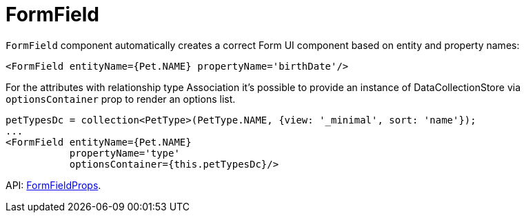 = FormField
:api_ui_FormFieldProps: link:api-reference/cuba-react-ui/modules/_ui_formfield_.html#formfieldprops

`FormField` component automatically creates a correct Form UI component based on entity and property names:

[source,typescript]
----
<FormField entityName={Pet.NAME} propertyName='birthDate'/>
----

For the attributes with relationship type Association it's possible to provide an instance of DataCollectionStore via `optionsContainer` prop to render an options list.

[source,typescript]
----
petTypesDc = collection<PetType>(PetType.NAME, {view: '_minimal', sort: 'name'});
...
<FormField entityName={Pet.NAME}
           propertyName='type'
           optionsContainer={this.petTypesDc}/>
----

API: {api_ui_FormFieldProps}[FormFieldProps].
